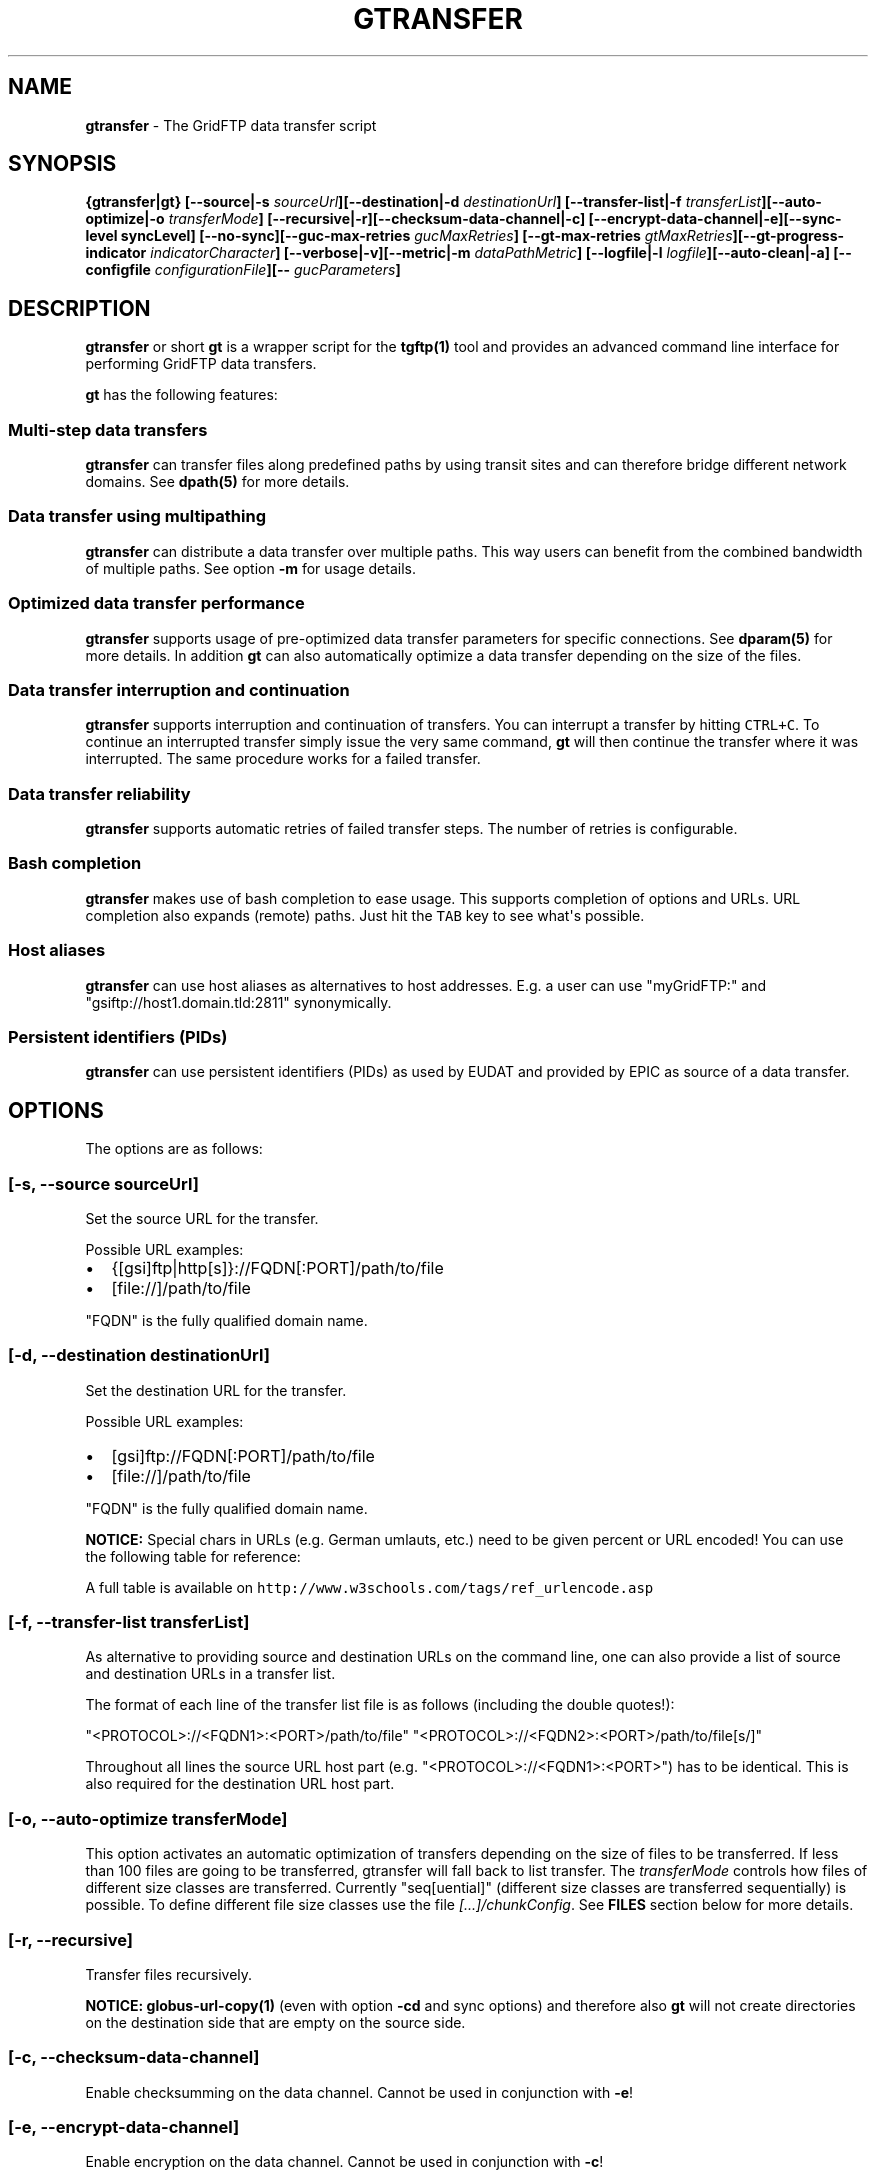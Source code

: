 .\"t
.TH "GTRANSFER" "1" "Mar 23, 2017" "gtransfer 0.8.0" "User Commands"
.SH NAME
.PP
\f[B]gtransfer\f[] \- The GridFTP data transfer script
.SH SYNOPSIS
.PP
\f[B]{gtransfer|gt} [\-\-source|\-s
\f[I]sourceUrl\f[]][\-\-destination|\-d \f[I]destinationUrl\f[]]
[\-\-transfer\-list|\-f \f[I]transferList\f[]][\-\-auto\-optimize|\-o
\f[I]transferMode\f[]]
[\-\-recursive|\-r][\-\-checksum\-data\-channel|\-c]
[\-\-encrypt\-data\-channel|\-e][\-\-sync\-level syncLevel]
[\-\-no\-sync][\-\-guc\-max\-retries \f[I]gucMaxRetries\f[]]
[\-\-gt\-max\-retries \f[I]gtMaxRetries\f[]][\-\-gt\-progress\-indicator
\f[I]indicatorCharacter\f[]] [\-\-verbose|\-v][\-\-metric|\-m
\f[I]dataPathMetric\f[]] [\-\-logfile|\-l
\f[I]logfile\f[]][\-\-auto\-clean|\-a] [\-\-configfile
\f[I]configurationFile\f[]][\-\- \f[I]gucParameters\f[]]\f[]
.SH DESCRIPTION
.PP
\f[B]gtransfer\f[] or short \f[B]gt\f[] is a wrapper script for the
\f[B]tgftp(1)\f[] tool and provides an advanced command line interface
for performing GridFTP data transfers.
.PP
\f[B]gt\f[] has the following features:
.SS Multi\-step data transfers
.PP
\f[B]gtransfer\f[] can transfer files along predefined paths by using
transit sites and can therefore bridge different network domains.
See \f[B]dpath(5)\f[] for more details.
.SS Data transfer using multipathing
.PP
\f[B]gtransfer\f[] can distribute a data transfer over multiple paths.
This way users can benefit from the combined bandwidth of multiple
paths.
See option \f[B]\-m\f[] for usage details.
.SS Optimized data transfer performance
.PP
\f[B]gtransfer\f[] supports usage of pre\-optimized data transfer
parameters for specific connections.
See \f[B]dparam(5)\f[] for more details.
In addition \f[B]gt\f[] can also automatically optimize a data transfer
depending on the size of the files.
.SS Data transfer interruption and continuation
.PP
\f[B]gtransfer\f[] supports interruption and continuation of transfers.
You can interrupt a transfer by hitting \f[C]CTRL+C\f[].
To continue an interrupted transfer simply issue the very same command,
\f[B]gt\f[] will then continue the transfer where it was interrupted.
The same procedure works for a failed transfer.
.SS Data transfer reliability
.PP
\f[B]gtransfer\f[] supports automatic retries of failed transfer steps.
The number of retries is configurable.
.SS Bash completion
.PP
\f[B]gtransfer\f[] makes use of bash completion to ease usage.
This supports completion of options and URLs.
URL completion also expands (remote) paths.
Just hit the \f[C]TAB\f[] key to see what\[aq]s possible.
.SS Host aliases
.PP
\f[B]gtransfer\f[] can use host aliases as alternatives to host
addresses.
E.g.
a user can use "myGridFTP:" and "gsiftp://host1.domain.tld:2811"
synonymically.
.SS Persistent identifiers (PIDs)
.PP
\f[B]gtransfer\f[] can use persistent identifiers (PIDs) as used by
EUDAT and provided by EPIC as source of a data transfer.
.SH OPTIONS
.PP
The options are as follows:
.SS \f[B][\-s, \-\-source \f[I]sourceUrl\f[]]\f[]
.PP
Set the source URL for the transfer.
.PP
Possible URL examples:
.IP \[bu] 2
{[gsi]ftp|http[s]}://FQDN[:PORT]/path/to/file
.IP \[bu] 2
[file://]/path/to/file
.PP
"FQDN" is the fully qualified domain name.
.SS \f[B][\-d, \-\-destination \f[I]destinationUrl\f[]]\f[]
.PP
Set the destination URL for the transfer.
.PP
Possible URL examples:
.IP \[bu] 2
[gsi]ftp://FQDN[:PORT]/path/to/file
.IP \[bu] 2
[file://]/path/to/file
.PP
"FQDN" is the fully qualified domain name.
.PP
\f[B]NOTICE:\f[] Special chars in URLs (e.g.
German umlauts, etc.) need to be given percent or URL encoded! You can
use the following table for reference:
.PP
.TS
tab(@);
l l.
T{
German umlaut
T}@T{
Percent/URL encoded
T}
_
T{
ä
T}@T{
%C3%A4
T}
T{
ö
T}@T{
%C3%B6
T}
T{
ü
T}@T{
%C3%BC
T}
T{
Ä
T}@T{
%C3%84
T}
T{
Ö
T}@T{
%C3%96
T}
T{
Ü
T}@T{
%C3%9C
T}
T{
ß
T}@T{
%C3%9F
T}
T{
" " (space)
T}@T{
%20
T}
.TE
.PP
A full table is available on
\f[C]http://www.w3schools.com/tags/ref_urlencode.asp\f[]
.SS \f[B][\-f, \-\-transfer\-list \f[I]transferList\f[]]\f[]
.PP
As alternative to providing source and destination URLs on the command
line, one can also provide a list of source and destination URLs in a
transfer list.
.PP
The format of each line of the transfer list file is as follows
(including the double quotes!):
.PP
"<PROTOCOL>://<FQDN1>:<PORT>/path/to/file"
"<PROTOCOL>://<FQDN2>:<PORT>/path/to/file[s/]"
.PP
Throughout all lines the source URL host part (e.g.
"<PROTOCOL>://<FQDN1>:<PORT>") has to be identical.
This is also required for the destination URL host part.
.SS \f[B][\-o, \-\-auto\-optimize \f[I]transferMode\f[]]\f[]
.PP
This option activates an automatic optimization of transfers depending
on the size of files to be transferred.
If less than 100 files are going to be transferred, gtransfer will fall
back to list transfer.
The \f[I]transferMode\f[] controls how files of different size classes
are transferred.
Currently "seq[uential]" (different size classes are transferred
sequentially) is possible.
To define different file size classes use the file
\f[I][...]/chunkConfig\f[].
See \f[B]FILES\f[] section below for more details.
.SS \f[B][\-r, \-\-recursive]\f[]
.PP
Transfer files recursively.
.PP
\f[B]NOTICE:\f[] \f[B]globus\-url\-copy(1)\f[] (even with option
\f[B]\-cd\f[] and sync options) and therefore also \f[B]gt\f[] will not
create directories on the destination side that are empty on the source
side.
.SS \f[B][\-c, \-\-checksum\-data\-channel]\f[]
.PP
Enable checksumming on the data channel.
Cannot be used in conjunction with \f[B]\-e\f[]!
.SS \f[B][\-e, \-\-encrypt\-data\-channel]\f[]
.PP
Enable encryption on the data channel.
Cannot be used in conjunction with \f[B]\-c\f[]!
.SS \f[B][\-\-sync\-level \f[I]syncLevel\f[]]\f[]
.PP
Set the sync level that should be used for the transfer.
This is a \f[B]globus\-url\-copy(1)\f[] option and the following sync
levels are available:
.IP \[bu] 2
Level \f[I]0\f[] will only transfer if the destination does not exist.
.IP \[bu] 2
Level \f[I]1\f[] will transfer if the size of the destination does not
match the size of the source.
.IP \[bu] 2
Level \f[I]2\f[] will transfer if the time stamp of the destination is
older than the time stamp of the source.
.IP \[bu] 2
Level \f[I]3\f[] will perform a checksum of the source and destination
and transfer if the checksums do not match.
.PP
By default gtransfer uses sync level \f[I]1\f[].
Cannot be used in conjunction with \f[B]\-\-no\-sync\f[]!
.PP
\f[B]NOTICE:\f[] \f[B]globus\-url\-copy(1)\f[] (even with option
\f[B]\-cd\f[] and sync options) and therefore also \f[B]gt\f[] will not
create directories on the destination side that are empty on the source
side.
.SS \f[B][\-\-no\-sync]\f[]
.PP
Disable sync(hronization) for the transfer.
Cannot be used in conjunction with \f[B]\-\-sync\-level\f[]!
.SS \f[B][\-\-guc\-max\-retries \f[I]gucMaxRetries\f[]]\f[]
.PP
This option sets the maximum number of retries
\f[B]globus\-url\-copy(1)\f[] will do for a transfer of a single file.
By default this is set to 1, which means that
\f[B]globus\-url\-copy(1)\f[] will tolerate at max.
one transfer error per file and retry the transfer once.
Alternatively this option can also be set with the environment variable
\f[B]GUC_MAX_RETRIES\f[].
.SS \f[B][\-\-gt\-max\-retries \f[I]gtMaxRetries\f[]]\f[]
.PP
This option sets the maximum number of retries \f[B]gt\f[] will do for a
single transfer step.
By default this is set to 3, which means that \f[B]gt\f[] will try to
finish a single transfer step three times or fail.
Alternatively this option can also be set with the environment variable
\f[B]GT_MAX_RETRIES\f[].
.SS \f[B][\-v, \-\-verbose]\f[]
.PP
Be verbose.
.SS \f[B][\-m, \-\-metric \f[I]dataPathMetric\f[]]\f[]
.PP
Set the metric to select the corresponding path of a data path.
To enable multipathing, use either the keyword "all" to transfer data
using all available paths or use a comma separated list with the metric
values of the paths that should be used (e.g.
"0,1,2").
You can also use metric values multiple times (e.g.
"0,0").
.SS \f[B][\-l, \-\-logfile \f[I]logfile\f[]]\f[]
.PP
Set the name for the logfile, \f[B]tgftp(1)\f[] will generate for each
transfer.
If specified with ".log" as extension, \f[B]gt\f[] will insert a
"__step_#" string to the name of the logfile ("#" is the number of the
transfer step performed).
If omitted \f[B]gt\f[] will automatically generate a name for the
logfile(s).
.SS \f[B][\-a, \-\-auto\-clean]\f[]
.PP
Remove logfiles automatically after the transfer completed.
.SS \f[B][\-\-configfile \f[I]configurationFile\f[]]\f[]
.PP
Set the name of the configuration file for \f[B]gt\f[].
If not set, this defaults to:
.IP "1." 3
"/etc/gtransfer/gtransfer.conf" or
.IP "2." 3
"/etc/gtransfer.conf" or
.IP "3." 3
"/etc/opt/gtransfer/gtransfer.conf" or
.IP "4." 3
"$HOME/.gtransfer/gtransfer.conf" or
.IP "5." 3
"$( dirname $BASH_SOURCE )/../etc/gtransfer/gtransfer.conf" in this
order.
.SS \f[B][\-\- \f[I]gucParameters\f[]]\f[]
.PP
Set the \f[B]globus\-url\-copy(1)\f[] parameters that should be used for
all transfer steps.
Notice the space between "\-\-" and the actual parameters.
This overwrites any available dparams and is not recommended for regular
usage.
There exists one exception for the \f[B]\-len|\-partial\-length X\f[]
option.
If this is provided, it will only be added to the transfer parameters
from a dparam for a connection or, if no dparam is available, to the
builtin default transfer parameters.
.PP
\f[B]NOTICE:\f[] If specified, this option must be the last one in a
\f[B]gt\f[] command line.
.PP
General options:
.SS \f[B][\-\-help]\f[]
.PP
Prints out a help message.
.SS \f[B][\-V, \-\-version]\f[]
.PP
Prints out version information.
.SH ENVIRONMENT VARIABLES
.SS \f[B]GUC_MAX_RETRIES\f[]
.PP
See option \f[B]\-\-guc\-max\-retries\f[] for details.
.SS \f[B]GT_MAX_RETRIES\f[]
.PP
See option \f[B]\-\-gt\-max\-retries\f[] for details.
.SS \f[B]GT_KEEP_TMP_DIR\f[]
.PP
If set to 1, \f[B]gt\f[] will keep its used temporary directory below
~/.gtransfer/tmp for inspection when exiting.
.SS \f[B]GT_NO_RELIABILITY\f[]
.PP
If set to 1, \f[B]gt\f[] will not make use of the reliabilty
functionality of \f[B]globus\-url\-copy(1)\f[].
This means that transfers always start from the beginning.
I.e.
transfers cannot be interrupted and later continued from where they were
interrupted and transfers that failed temporarily will also start from
the beginning, when retried.
.SH FILES
.SS \f[I][...]/gtransfer.conf\f[]
.PP
The \f[B]gt\f[] configuration file.
.SS \f[I][...]/chunkConfig\f[]
.PP
The chunk configuration file.
In this file you can define the different file size classes for the
auto\-optimization.
Practically the file is a table with three columns:
\f[B]MIN_SIZE_IN_MB\f[], \f[B]MAX_SIZE_IN_MB\f[] and
\f[B]GUC_PARAMETERS\f[] separated by a semicolon.
.PP
Each line defines a size class.
The value for \f[B]MIN_SIZE_IN_MB\f[] is not included in the class.
The value for \f[B]MAX_SIZE_IN_MB\f[] is included in the class.
Use the keyword "min" in the column \f[B]MIN_SIZE_IN_MB\f[] to default
to the size of the smallest file available in a transfer list.
Files of this size will be included in this class then.
Use the keyword "max" in the column \f[B]MAX_SIZE_IN_MB\f[] to default
to the size of the biggest file available in a transfer list.
The third column \f[B]GUC_PARAMETERS\f[] defines the transfer parameters
to use for the specific file size class.
.PP
Example:
.IP
.nf
\f[C]
#MIN_SIZE_IN_MB;MAX_SIZE_IN_MB;GUC_PARAMETERS
min;50;\-cc\ 16\ \-tcp\-bs\ 4M\ \-stripe\ \-sbs\ 4M\ \-cd
50;250;\-cc\ 8\ \-tcp\-bs\ 8M\ \-stripe\ \-sbs\ 4M\ \-cd
250;max;\-cc\ 6\ \-p\ 4\ \-tcp\-bs\ 8M\ \-stripe\ \-sbs\ 8M\ \-g2\ \-cd
\f[]
.fi
.SS \f[I][...]/dpaths/\f[]
.PP
This directory contains the system dpaths usable by \f[B]gt\f[] and is
configurable.
.SS \f[I][...]/dparams/\f[]
.PP
This directory contains the system dparams usable by \f[B]gt\f[] and is
configurable.
.SS \f[I]$HOME/.gtransfer/dpaths/\f[]
.PP
This directory contains the user dpaths usable by \f[B]gt\f[].
Can be created with \f[B]dpath(1)\f[].
If existing, dpaths in this directory have precedence.
.SS \f[I]$HOME/.gtransfer/dparams/\f[]
.PP
This directory contains the user dparams usable by \f[B]gt\f[].
Can be created with \f[B]dparam(1)\f[].
If existing, dparams in this directory have precedence.
.SH SEE ALSO
.PP
\f[B]dparam(1)\f[], \f[B]dparam(5)\f[], \f[B]dpath(1)\f[],
\f[B]dpath(5)\f[], \f[B]halias(1)\f[], \f[B]globus\-url\-copy(1)\f[],
\f[B]tgftp(1)\f[], \f[B]uberftp(1C)\f[]
.SH AUTHORS
Frank Scheiner.
